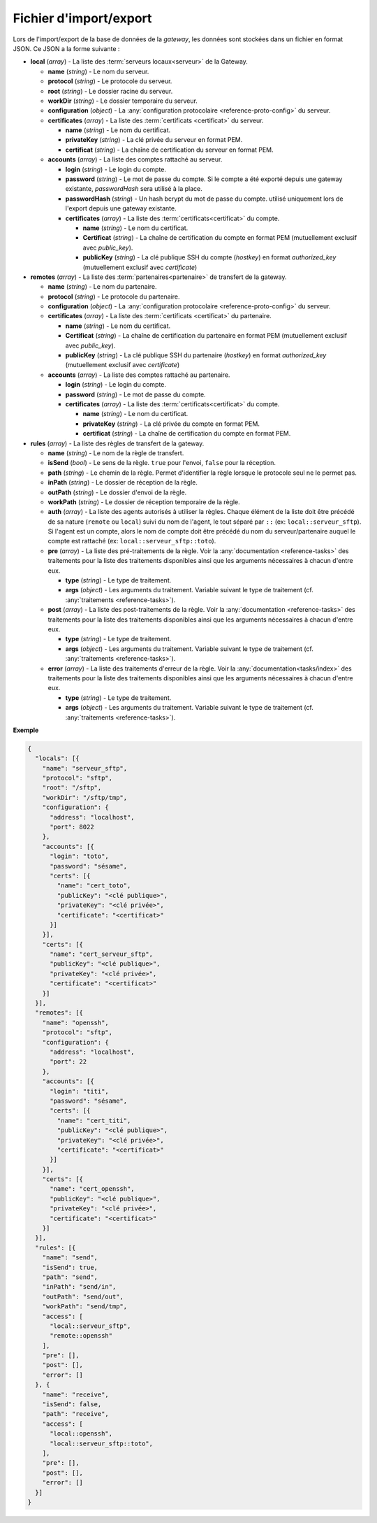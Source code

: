 .. _reference-backup-json:

#######################
Fichier d'import/export
#######################

Lors de l'import/export de la base de données de la *gateway*, les données sont
stockées dans un fichier en format JSON. Ce JSON a la forme suivante :


* **local** (*array*) - La liste des :term:`serveurs locaux<serveur>` de la
  Gateway.

  * **name** (*string*) - Le nom du serveur.
  * **protocol** (*string*) - Le protocole du serveur.
  * **root** (*string*) - Le dossier racine du serveur.
  * **workDir** (*string*) - Le dossier temporaire du serveur.
  * **configuration** (*object*) - La :any:`configuration protocolaire
    <reference-proto-config>` du serveur.
  * **certificates** (*array*) - La liste des :term:`certificats
    <certificat>` du serveur.

    * **name** (*string*) - Le nom du certificat.
    * **privateKey** (*string*) - La clé privée du serveur en format PEM.
    * **certificat** (*string*) - La chaîne de certification du serveur en
      format PEM.

  * **accounts** (*array*) - La liste des comptes rattaché au serveur.

    * **login** (*string*) - Le login du compte.
    * **password** (*string*) - Le mot de passe du compte. Si le compte a été
      exporté depuis une gateway existante, `passwordHash` sera utilisé à la
      place.
    * **passwordHash** (*string*) - Un hash bcrypt du mot de passe du compte.
      utilisé uniquement lors de l'export depuis une gateway existante.
    * **certificates** (*array*) - La liste des :term:`certificats<certificat>`
      du compte.

      * **name** (*string*) - Le nom du certificat.
      * **Certificat** (*string*) - La chaîne de certification du compte en
        format PEM (mutuellement exclusif avec `public_key`).
      * **publicKey** (*string*) - La clé publique SSH du compte (*hostkey*) en
        format *authorized_key* (mutuellement exclusif avec `certificate`)


* **remotes** (*array*) - La liste des :term:`partenaires<partenaire>` de
  transfert de la gateway.

  * **name** (*string*) - Le nom du partenaire.
  * **protocol** (*string*) - Le protocole du partenaire.
  * **configuration** (*object*) - La :any:`configuration protocolaire
    <reference-proto-config>` du serveur.
  * **certificates** (*array*) - La liste des :term:`certificats
    <certificat>` du partenaire.

    * **name** (*string*) - Le nom du certificat.
    * **Certificat** (*string*) - La chaîne de certification du partenaire en
      format PEM (mutuellement exclusif avec `public_key`).
    * **publicKey** (*string*) - La clé publique SSH du partenaire (*hostkey*) en
      format *authorized_key* (mutuellement exclusif avec `certificate`)

  * **accounts** (*array*) - La liste des comptes rattaché au partenaire.

    * **login** (*string*) - Le login du compte.
    * **password** (*string*) - Le mot de passe du compte.
    * **certificates** (*array*) - La liste des :term:`certificats<certificat>`
      du compte.

      * **name** (*string*) - Le nom du certificat.
      * **privateKey** (*string*) - La clé privée du compte en format PEM.
      * **certificat** (*string*) - La chaîne de certification du compte en
        format PEM.


* **rules** (*array*) - La liste des règles de transfert de la gateway.

  * **name** (*string*) - Le nom de la règle de transfert.
  * **isSend** (*bool*) - Le sens de la règle. ``true`` pour l'envoi, ``false``
    pour la réception.
  * **path** (*string*) - Le chemin de la règle. Permet d'identifier la règle
    lorsque le protocole seul ne le permet pas.
  * **inPath** (*string*) - Le dossier de réception de la règle.
  * **outPath** (*string*) - Le dossier d'envoi de la règle.
  * **workPath** (*string*) - Le dossier de réception temporaire de la règle.
  * **auth** (*array*) - La liste des agents autorisés à utiliser la règles.
    Chaque élément de la liste doit être précédé de sa nature (``remote`` ou
    ``local``) suivi du nom de l'agent, le tout séparé par ``::`` (ex:
    ``local::serveur_sftp``). Si l'agent est un compte, alors le nom de compte
    doit être précédé du nom du serveur/partenaire auquel le compte est
    rattaché (ex: ``local::serveur_sftp::toto``).
  * **pre** (*array*) - La liste des pré-traitements de la règle. Voir la
    :any:`documentation <reference-tasks>` des traitements pour la liste des
    traitements disponibles ainsi que les arguments nécessaires à chacun d'entre
    eux.

    * **type** (*string*) - Le type de traitement.
    * **args** (*object*) - Les arguments du traitement. Variable suivant le
      type de traitement (cf. :any:`traitements <reference-tasks>`).

  * **post** (*array*) - La liste des post-traitements de la règle. Voir la
    :any:`documentation <reference-tasks>` des traitements pour la liste des
    traitements disponibles ainsi que les arguments nécessaires à chacun
    d'entre eux.

    * **type** (*string*) - Le type de traitement.
    * **args** (*object*) - Les arguments du traitement. Variable suivant le
      type de traitement (cf. :any:`traitements <reference-tasks>`).

  * **error** (*array*) - La liste des traitements d'erreur de la règle. Voir
    la :any:`documentation<tasks/index>` des traitements pour la liste des
    traitements disponibles ainsi que les arguments nécessaires à chacun
    d'entre eux.

    * **type** (*string*) - Le type de traitement.
    * **args** (*object*) - Les arguments du traitement. Variable suivant le
      type de traitement (cf. :any:`traitements <reference-tasks>`).


**Exemple**

.. code-block:: json

   {
     "locals": [{
       "name": "serveur_sftp",
       "protocol": "sftp",
       "root": "/sftp",
       "workDir": "/sftp/tmp",
       "configuration": {
         "address": "localhost",
         "port": 8022
       },
       "accounts": [{
         "login": "toto",
         "password": "sésame",
         "certs": [{
           "name": "cert_toto",
           "publicKey": "<clé publique>",
           "privateKey": "<clé privée>",
           "certificate": "<certificat>"
         }]
       }],
       "certs": [{
         "name": "cert_serveur_sftp",
         "publicKey": "<clé publique>",
         "privateKey": "<clé privée>",
         "certificate": "<certificat>"
       }]
     }],
     "remotes": [{
       "name": "openssh",
       "protocol": "sftp",
       "configuration": {
         "address": "localhost",
         "port": 22
       },
       "accounts": [{
         "login": "titi",
         "password": "sésame",
         "certs": [{
           "name": "cert_titi",
           "publicKey": "<clé publique>",
           "privateKey": "<clé privée>",
           "certificate": "<certificat>"
         }]
       }],
       "certs": [{
         "name": "cert_openssh",
         "publicKey": "<clé publique>",
         "privateKey": "<clé privée>",
         "certificate": "<certificat>"
       }]
     }],
     "rules": [{
       "name": "send",
       "isSend": true,
       "path": "send",
       "inPath": "send/in",
       "outPath": "send/out",
       "workPath": "send/tmp",
       "access": [
         "local::serveur_sftp",
         "remote::openssh"
       ],
       "pre": [],
       "post": [],
       "error": []
     }, {
       "name": "receive",
       "isSend": false,
       "path": "receive",
       "access": [
         "local::openssh",
         "local::serveur_sftp::toto",
       ],
       "pre": [],
       "post": [],
       "error": []
     }]
   }
